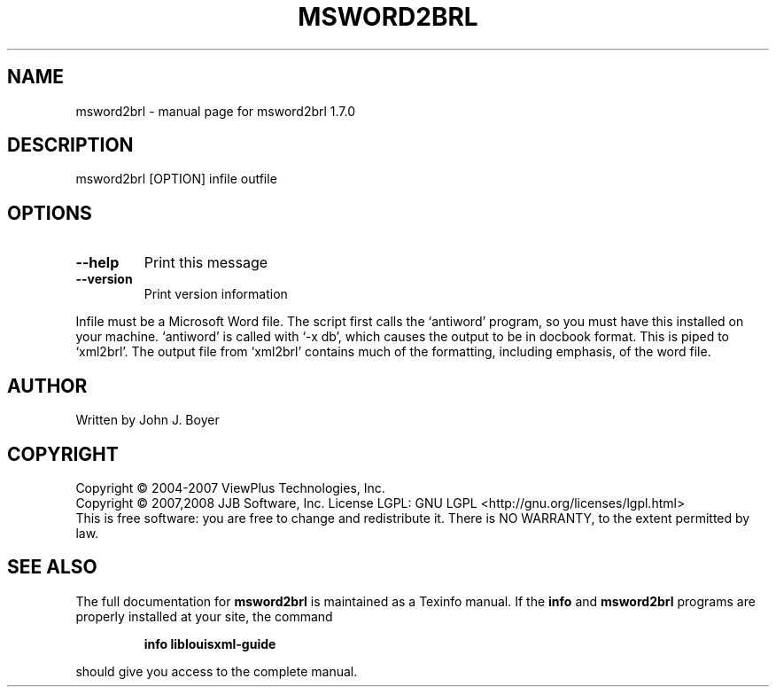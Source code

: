 .\" DO NOT MODIFY THIS FILE!  It was generated by help2man 1.36.
.TH MSWORD2BRL "1" "January 2009" "msword2brl 1.7.0" "User Commands"
.SH NAME
msword2brl \- manual page for msword2brl 1.7.0
.SH DESCRIPTION
msword2brl [OPTION] infile outfile
.SH OPTIONS
.TP
\fB\-\-help\fR
Print this message
.TP
\fB\-\-version\fR
Print version information
.PP
Infile must be a Microsoft Word file. The script first calls the
`antiword' program, so you must have this installed on your machine.
`antiword' is called with `\-x db', which causes the output to be in
docbook format. This is piped to `xml2brl'. The output file from
`xml2brl' contains much of the formatting, including emphasis, of the
word file.
.SH AUTHOR
Written by John J. Boyer
.SH COPYRIGHT
Copyright \(co 2004-2007 ViewPlus Technologies, Inc.
.br
Copyright \(co 2007,2008 JJB Software, Inc.
License LGPL: GNU LGPL <http://gnu.org/licenses/lgpl.html>
.br
This is free software: you are free to change and redistribute it.
There is NO WARRANTY, to the extent permitted by law.
.SH "SEE ALSO"
The full documentation for
.B msword2brl
is maintained as a Texinfo manual.  If the
.B info
and
.B msword2brl
programs are properly installed at your site, the command
.IP
.B info liblouisxml-guide
.PP
should give you access to the complete manual.
